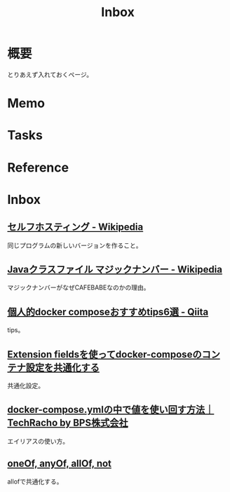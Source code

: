 :PROPERTIES:
:ID:       007116d4-5023-4070-95ee-0a463b4bd983
:END:
#+title: Inbox
* 概要
とりあえず入れておくページ。
* Memo
* Tasks
* Reference
* Inbox
** [[https://ja.wikipedia.org/wiki/%E3%82%BB%E3%83%AB%E3%83%95%E3%83%9B%E3%82%B9%E3%83%86%E3%82%A3%E3%83%B3%E3%82%B0][セルフホスティング - Wikipedia]]
同じプログラムの新しいバージョンを作ること。
** [[https://ja.wikipedia.org/wiki/Java%E3%82%AF%E3%83%A9%E3%82%B9%E3%83%95%E3%82%A1%E3%82%A4%E3%83%AB#.E3.83.9E.E3.82.B8.E3.83.83.E3.82.AF.E3.83.8A.E3.83.B3.E3.83.90.E3.83.BC][Javaクラスファイル マジックナンバー - Wikipedia]]
マジックナンバーがなぜCAFEBABEなのかの理由。
** [[https://qiita.com/hichika/items/9b96634d471246359e66][個人的docker composeおすすめtips6選 - Qiita]]
tips。
** [[https://sunday-morning.app/posts/2020-05-06-extension-fields-docker-compose][Extension fieldsを使ってdocker-composeのコンテナ設定を共通化する]]
共通化設定。
** [[https://techracho.bpsinc.jp/hachi8833/2020_02_07/87447][docker-compose.ymlの中で値を使い回す方法｜TechRacho by BPS株式会社]]
エイリアスの使い方。
** [[https://swagger.io/docs/specification/data-models/oneof-anyof-allof-not/][oneOf, anyOf, allOf, not]]
allofで共通化する。
